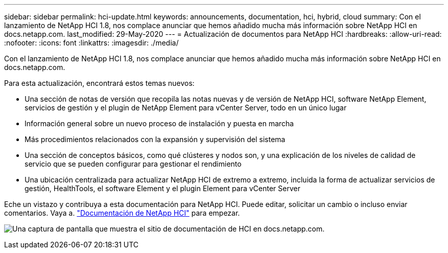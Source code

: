 ---
sidebar: sidebar 
permalink: hci-update.html 
keywords: announcements, documentation, hci, hybrid, cloud 
summary: Con el lanzamiento de NetApp HCI 1.8, nos complace anunciar que hemos añadido mucha más información sobre NetApp HCI en docs.netapp.com. 
last_modified: 29-May-2020 
---
= Actualización de documentos para NetApp HCI
:hardbreaks:
:allow-uri-read: 
:nofooter: 
:icons: font
:linkattrs: 
:imagesdir: ./media/


[role="lead"]
Con el lanzamiento de NetApp HCI 1.8, nos complace anunciar que hemos añadido mucha más información sobre NetApp HCI en docs.netapp.com.

Para esta actualización, encontrará estos temas nuevos:

* Una sección de notas de versión que recopila las notas nuevas y de versión de NetApp HCI, software NetApp Element, servicios de gestión y el plugin de NetApp Element para vCenter Server, todo en un único lugar
* Información general sobre un nuevo proceso de instalación y puesta en marcha
* Más procedimientos relacionados con la expansión y supervisión del sistema
* Una sección de conceptos básicos, como qué clústeres y nodos son, y una explicación de los niveles de calidad de servicio que se pueden configurar para gestionar el rendimiento
* Una ubicación centralizada para actualizar NetApp HCI de extremo a extremo, incluida la forma de actualizar servicios de gestión, HealthTools, el software Element y el plugin Element para vCenter Server


Eche un vistazo y contribuya a esta documentación para NetApp HCI. Puede editar, solicitar un cambio o incluso enviar comentarios. Vaya a. https://docs.netapp.com/us-en/hci/docs/index.html["Documentación de NetApp HCI"^] para empezar.

image:hci-update.gif["Una captura de pantalla que muestra el sitio de documentación de HCI en docs.netapp.com."]
